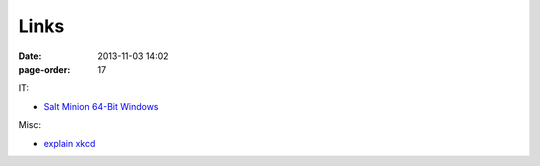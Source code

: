Links
#################

:date: 2013-11-03 14:02
:page-order: 17



IT:

* `Salt Minion 64-Bit Windows <https://repo.saltstack.com/windows/Salt-Minion-2018.3.3-Py2-AMD64-Setup.exe>`_

Misc:

* `explain xkcd <http://www.explainxkcd.com/wiki/index.php?title=Main_Page>`_

